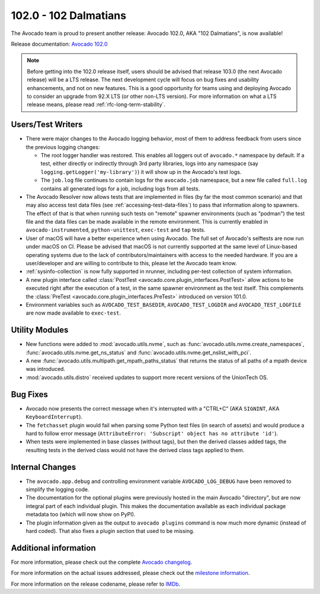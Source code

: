 ======================
102.0 - 102 Dalmatians
======================

The Avocado team is proud to present another release: Avocado 102.0,
AKA "102 Dalmatians", is now available!

Release documentation: `Avocado 102.0
<http://avocado-framework.readthedocs.io/en/102.0/>`_

.. note:: Before getting into the 102.0 release itself, users should
          be advised that release 103.0 (the next Avocado release)
          will be a LTS release.  The next development cycle will focus
          on bug fixes and usability enhancements, and not on new features.
          This is a good opportunity for teams using and deploying Avocado
          to consider an upgrade from 92.X LTS (or other non-LTS version).
          For more information on what a LTS release means, please
          read :ref:`rfc-long-term-stability`.

Users/Test Writers
==================

* There were major changes to the Avocado logging behavior, most of them
  to address feedback from users since the previous logging changes:

  * The root logger handler was restored. This enables all loggers out
    of ``avocado.*`` namespace by default.  If a test, either directly
    or indirectly through 3rd party libraries, logs into any namespace
    (say ``logging.getLogger('my-library')``) it will show up in the
    Avocado's test logs.
  * The ``job.log`` file continues to contain logs for the
    ``avocado.job`` namespace, but a new file called ``full.log``
    contains all generated logs for a job, including logs from all
    tests.

* The Avocado Resolver now allows tests that are implemented in files
  (by far the most common scenario) and that may also access test data
  files (see :ref:`accessing-test-data-files`) to pass that
  information along to spawners.  The effect of that is that when
  running such tests on "remote" spawner environments (such as
  "podman") the test file and the data files can be made available in
  the remote environment.  This is currently enabled in
  ``avocado-instrumented``, ``python-unittest``, ``exec-test`` and
  ``tap`` tests.

* User of macOS will have a better experience when using Avocado.  The
  full set of Avocado's selftests are now run under macOS on CI.
  Please be advised that macOS is not currently supported at the same
  level of Linux-based operating systems due to the lack of
  contributors/maintainers with access to the needed hardware.  If you
  are a user/developer and are willing to contribute to this, please
  let the Avocado team know.

* :ref:`sysinfo-collection` is now fully supported in nrunner,
  including per-test collection of system information.

* A new plugin interface called :class:`PostTest
  <avocado.core.plugin_interfaces.PostTest>` allow actions to be
  executed right after the execution of a test, in the same spawner
  environment as the test itself.  This complements the :class:`PreTest
  <avocado.core.plugin_interfaces.PreTest>` introduced on version 101.0.

* Environment variables such as ``AVOCADO_TEST_BASEDIR``,
  ``AVOCADO_TEST_LOGDIR`` and ``AVOCADO_TEST_LOGFILE`` are now
  made available to ``exec-test``.

Utility Modules
===============

* New functions were added to :mod:`avocado.utils.nvme`, such as
  :func:`avocado.utils.nvme.create_namespaces`,
  :func:`avocado.utils.nvme.get_ns_status` and
  :func:`avocado.utils.nvme.get_nslist_with_pci`.

* A new :func:`avocado.utils.multipath.get_mpath_paths_status` that
  returns the status of all paths of a mpath device was introduced.

* :mod:`avocado.utils.distro` received updates to support more recent
  versions of the UnionTech OS.

Bug Fixes
=========

* Avocado now presents the correct message when it's interrupted with
  a "CTRL+C" (AKA ``SIGNINT``, AKA ``KeyboardInterrupt``).

* The ``fetchasset`` plugin would fail when parsing some Python test
  files (in search of assets) and would produce a hard to follow error
  message (``AttributeError: 'Subscript' object has no attribute 'id'``).

* When tests were implemented in base classes (without tags), but then
  the derived classes added tags, the resulting tests in the derived
  class would not have the derived class tags applied to them.

Internal Changes
================

* The ``avocado.app.debug`` and controlling environment variable
  ``AVOCADO_LOG_DEBUG`` have been removed to simplify the logging
  code.

* The documentation for the optional plugins were previously hosted in
  the main Avocado "directory", but are now integral part of each
  individual plugin.  This makes the documentation available as each
  individual package metadata too (which will now show on PyPI).

* The plugin information given as the output to ``avocado plugins``
  command is now much more dynamic (instead of hard coded).  That
  also fixes a plugin section that used to be missing.

Additional information
======================

For more information, please check out the complete
`Avocado changelog
<https://github.com/avocado-framework/avocado/compare/101.0...102.0>`_.

For more information on the actual issues addressed, please check out
the `milestone information
<https://github.com/avocado-framework/avocado/milestone/28?closed=1>`_.

For more information on the release codename, please refer to `IMDb
<https://www.imdb.com/title/tt0211181>`_.
